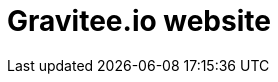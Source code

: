= Gravitee.io website

ifdef::env-github[]
image:https://ci.gravitee.io/buildStatus/icon?job=Docker%20graviteeio-website["Build status", link="https://ci.gravitee.io/job/Docker graviteeio-website"]
image:https://badges.gitter.im/Join Chat.svg["Gitter", link="https://gitter.im/gravitee-io/gravitee-io?utm_source=badge&utm_medium=badge&utm_campaign=pr-badge&utm_content=badge"]
endif::[]